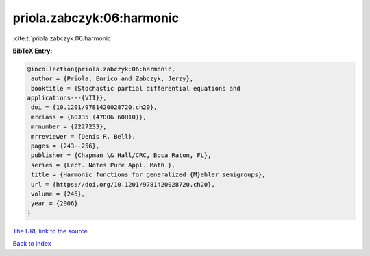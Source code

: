 priola.zabczyk:06:harmonic
==========================

:cite:t:`priola.zabczyk:06:harmonic`

**BibTeX Entry:**

.. code-block:: bibtex

   @incollection{priola.zabczyk:06:harmonic,
    author = {Priola, Enrico and Zabczyk, Jerzy},
    booktitle = {Stochastic partial differential equations and
   applications---{VII}},
    doi = {10.1201/9781420028720.ch20},
    mrclass = {60J35 (47D06 60H10)},
    mrnumber = {2227233},
    mrreviewer = {Denis R. Bell},
    pages = {243--256},
    publisher = {Chapman \& Hall/CRC, Boca Raton, FL},
    series = {Lect. Notes Pure Appl. Math.},
    title = {Harmonic functions for generalized {M}ehler semigroups},
    url = {https://doi.org/10.1201/9781420028720.ch20},
    volume = {245},
    year = {2006}
   }
`The URL link to the source <ttps://doi.org/10.1201/9781420028720.ch20}>`_


`Back to index <../By-Cite-Keys.html>`_
